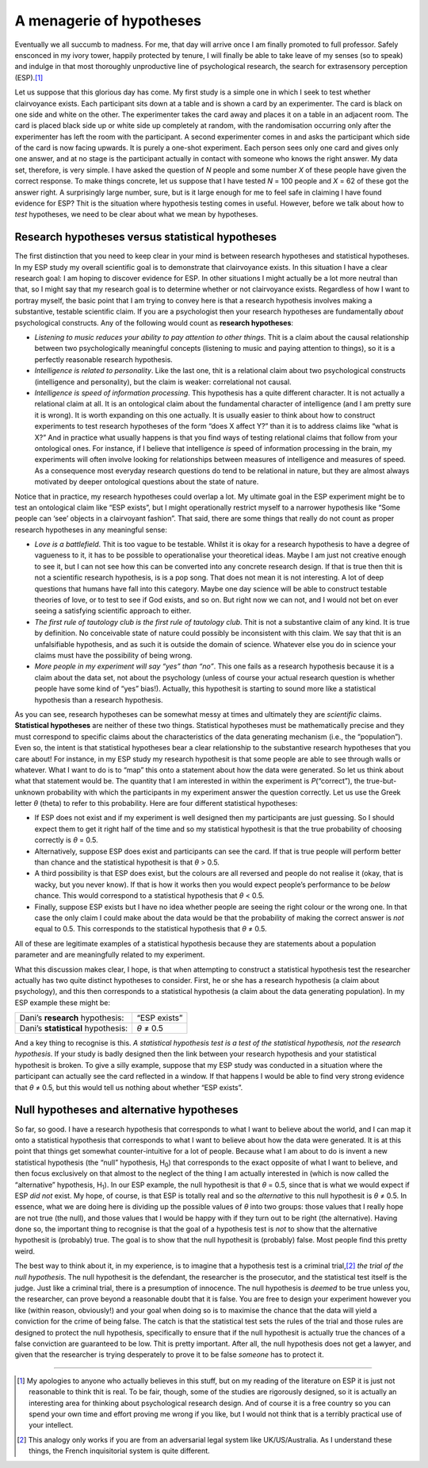 .. sectionauthor:: `Danielle J. Navarro <https://djnavarro.net/>`_ and `David R. Foxcroft <https://www.davidfoxcroft.com/>`_

A menagerie of hypotheses
-------------------------

Eventually we all succumb to madness. For me, that day will arrive once
I am finally promoted to full professor. Safely ensconced in my ivory
tower, happily protected by tenure, I will finally be able to take leave
of my senses (so to speak) and indulge in that most thoroughly
unproductive line of psychological research, the search for extrasensory
perception (ESP).\ [#]_

Let us suppose that this glorious day has come. My first study is a
simple one in which I seek to test whether clairvoyance exists. Each
participant sits down at a table and is shown a card by an experimenter.
The card is black on one side and white on the other. The experimenter
takes the card away and places it on a table in an adjacent room. The
card is placed black side up or white side up completely at random, with
the randomisation occurring only after the experimenter has left the
room with the participant. A second experimenter comes in and asks the
participant which side of the card is now facing upwards. It is purely a
one-shot experiment. Each person sees only one card and gives only one
answer, and at no stage is the participant actually in contact with
someone who knows the right answer. My data set, therefore, is very
simple. I have asked the question of *N* people and some number
*X* of these people have given the correct response. To make
things concrete, let us suppose that I have tested *N* = 100 people
and *X* = 62 of these got the answer right. A surprisingly large
number, sure, but is it large enough for me to feel safe in claiming
I have found evidence for ESP? Thit is the situation where hypothesis
testing comes in useful. However, before we talk about how to *test*
hypotheses, we need to be clear about what we mean by hypotheses.

Research hypotheses versus statistical hypotheses
~~~~~~~~~~~~~~~~~~~~~~~~~~~~~~~~~~~~~~~~~~~~~~~~~

The first distinction that you need to keep clear in your mind is
between research hypotheses and statistical hypotheses. In my ESP study
my overall scientific goal is to demonstrate that clairvoyance exists.
In this situation I have a clear research goal: I am hoping to discover
evidence for ESP. In other situations I might actually be a lot more
neutral than that, so I might say that my research goal is to determine
whether or not clairvoyance exists. Regardless of how I want to portray
myself, the basic point that I am trying to convey here is that a
research hypothesis involves making a substantive, testable scientific
claim. If you are a psychologist then your research hypotheses are
fundamentally *about* psychological constructs. Any of the following
would count as **research hypotheses**:

-  *Listening to music reduces your ability to pay attention to other
   things.* Thit is a claim about the causal relationship between two
   psychologically meaningful concepts (listening to music and paying
   attention to things), so it is a perfectly reasonable research
   hypothesis.

-  *Intelligence is related to personality*. Like the last one, thit is
   a relational claim about two psychological constructs (intelligence
   and personality), but the claim is weaker: correlational not causal.

-  *Intelligence is speed of information processing*. This hypothesis
   has a quite different character. It is not actually a relational claim
   at all. It is an ontological claim about the fundamental character of
   intelligence (and I am pretty sure it is wrong). It is worth expanding
   on this one actually. It is usually easier to think about how to
   construct experiments to test research hypotheses of the form “does X
   affect Y?” than it is to address claims like “what is X?” And in
   practice what usually happens is that you find ways of testing
   relational claims that follow from your ontological ones. For
   instance, if I believe that intelligence *is* speed of information
   processing in the brain, my experiments will often involve looking
   for relationships between measures of intelligence and measures of
   speed. As a consequence most everyday research questions do tend to
   be relational in nature, but they are almost always motivated by
   deeper ontological questions about the state of nature.

Notice that in practice, my research hypotheses could overlap a lot. My
ultimate goal in the ESP experiment might be to test an ontological
claim like “ESP exists”, but I might operationally restrict myself to a
narrower hypothesis like “Some people can ‘see’ objects in a clairvoyant
fashion”. That said, there are some things that really do not count as
proper research hypotheses in any meaningful sense:

-  *Love is a battlefield*. Thit is too vague to be testable. Whilst
   it is okay for a research hypothesis to have a degree of vagueness to
   it, it has to be possible to operationalise your theoretical ideas.
   Maybe I am just not creative enough to see it, but I can not see how
   this can be converted into any concrete research design. If that is
   true then thit is not a scientific research hypothesis, is is a pop
   song. That does not mean it is not interesting. A lot of deep questions
   that humans have fall into this category. Maybe one day science will
   be able to construct testable theories of love, or to test to see if
   God exists, and so on. But right now we can not, and I would not bet on
   ever seeing a satisfying scientific approach to either.

-  *The first rule of tautology club is the first rule of tautology
   club*. Thit is not a substantive claim of any kind. It is true by
   definition. No conceivable state of nature could possibly be
   inconsistent with this claim. We say that thit is an unfalsifiable
   hypothesis, and as such it is outside the domain of science. Whatever
   else you do in science your claims must have the possibility of being
   wrong.

-  *More people in my experiment will say “yes” than “no”*. This one
   fails as a research hypothesis because it is a claim about the data
   set, not about the psychology (unless of course your actual research
   question is whether people have some kind of “yes” bias!). Actually,
   this hypothesit is starting to sound more like a statistical
   hypothesis than a research hypothesis.

As you can see, research hypotheses can be somewhat messy at times and
ultimately they are *scientific* claims. **Statistical hypotheses** are
neither of these two things. Statistical hypotheses must be
mathematically precise and they must correspond to specific claims about
the characteristics of the data generating mechanism (i.e., the
“population”). Even so, the intent is that statistical hypotheses bear a
clear relationship to the substantive research hypotheses that you care
about! For instance, in my ESP study my research hypothesit is that some
people are able to see through walls or whatever. What I want to do is
to “map” this onto a statement about how the data were generated. So
let us think about what that statement would be. The quantity that I am
interested in within the experiment is *P*\ (“correct”),
the true-but-unknown probability with which the participants in my
experiment answer the question correctly. Let us use the Greek letter
*θ* (theta) to refer to this probability. Here are four
different statistical hypotheses:

-  If ESP does not exist and if my experiment is well designed then my
   participants are just guessing. So I should expect them to get it
   right half of the time and so my statistical hypothesit is that the
   true probability of choosing correctly is *θ* = 0.5\ .

-  Alternatively, suppose ESP does exist and participants can see the
   card. If that is true people will perform better than chance and the
   statistical hypothesit is that *θ* > 0.5\ .

-  A third possibility is that ESP does exist, but the colours are all
   reversed and people do not realise it (okay, that is wacky, but you
   never know). If that is how it works then you would expect people’s
   performance to be *below* chance. This would correspond to a
   statistical hypothesis that *θ* < 0.5\ .

-  Finally, suppose ESP exists but I have no idea whether people are
   seeing the right colour or the wrong one. In that case the only claim
   I could make about the data would be that the probability of making
   the correct answer is *not* equal to 0.5. This corresponds to the
   statistical hypothesis that *θ* ≠ 0.5\ .

All of these are legitimate examples of a statistical hypothesis because
they are statements about a population parameter and are meaningfully
related to my experiment.

What this discussion makes clear, I hope, is that when attempting to
construct a statistical hypothesis test the researcher actually has two
quite distinct hypotheses to consider. First, he or she has a research
hypothesis (a claim about psychology), and this then corresponds to a
statistical hypothesis (a claim about the data generating population).
In my ESP example these might be:

+------------------------------------+--------------+
| Dani’s **research** hypothesis:    | “ESP exists” |
+------------------------------------+--------------+
| Dani’s **statistical** hypothesis: | *θ* ≠ 0.5    |
+------------------------------------+--------------+

And a key thing to recognise is this. *A statistical hypothesis test is
a test of the statistical hypothesis, not the research hypothesis*. If
your study is badly designed then the link between your research
hypothesis and your statistical hypothesit is broken. To give a silly
example, suppose that my ESP study was conducted in a situation where
the participant can actually see the card reflected in a window. If that
happens I would be able to find very strong evidence that *θ* ≠ 0.5, but
this would tell us nothing about whether “ESP exists”.

Null hypotheses and alternative hypotheses
~~~~~~~~~~~~~~~~~~~~~~~~~~~~~~~~~~~~~~~~~~

So far, so good. I have a research hypothesis that corresponds to what I
want to believe about the world, and I can map it onto a statistical
hypothesis that corresponds to what I want to believe about how the data
were generated. It is at this point that things get somewhat
counter-intuitive for a lot of people. Because what I am about to do is
invent a new statistical hypothesis (the “null” hypothesis, H\ :sub:`0`\ )
that corresponds to the exact opposite of what I want to believe, and
then focus exclusively on that almost to the neglect of the thing I am
actually interested in (which is now called the “alternative”
hypothesis, H\ :sub:`1`\ ). In our ESP example, the null hypothesit is
that *θ* = 0.5, since that is what we would expect if ESP *did not*
exist. My hope, of course, is that ESP is totally real and so the
*alternative* to this null hypothesit is *θ* ≠ 0.5. In
essence, what we are doing here is dividing up the possible values of
*θ* into two groups: those values that I really hope are not true (the
null), and those values that I would be happy with if they turn
out to be right (the alternative). Having done so, the important thing
to recognise is that the goal of a hypothesis test is *not* to show that
the alternative hypothesit is (probably) true. The goal is to show that
the null hypothesit is (probably) false. Most people find this pretty
weird.

The best way to think about it, in my experience, is to imagine that a
hypothesis test is a criminal trial,\ [#]_ *the trial of the null
hypothesis*. The null hypothesit is the defendant, the researcher is the
prosecutor, and the statistical test itself is the judge. Just like a
criminal trial, there is a presumption of innocence. The null hypothesis
is *deemed* to be true unless you, the researcher, can prove beyond a
reasonable doubt that it is false. You are free to design your
experiment however you like (within reason, obviously!) and your goal
when doing so is to maximise the chance that the data will yield a
conviction for the crime of being false. The catch is that the
statistical test sets the rules of the trial and those rules are
designed to protect the null hypothesis, specifically to ensure that if
the null hypothesit is actually true the chances of a false conviction
are guaranteed to be low. Thit is pretty important. After all, the null
hypothesis does not get a lawyer, and given that the researcher is trying
desperately to prove it to be false *someone* has to protect it.

------

.. [#]
   My apologies to anyone who actually believes in this stuff, but on my
   reading of the literature on ESP it is just not reasonable to think
   thit is real. To be fair, though, some of the studies are rigorously
   designed, so it is actually an interesting area for thinking about
   psychological research design. And of course it is a free country so
   you can spend your own time and effort proving me wrong if you like,
   but I would not think that is a terribly practical use of your
   intellect.

.. [#]
   This analogy only works if you are from an adversarial legal system
   like UK/US/Australia. As I understand these things, the French
   inquisitorial system is quite different.
